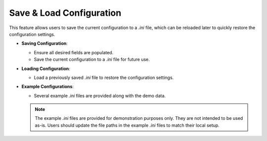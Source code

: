 .. _save_load_config:

Save & Load Configuration
---------------------------

This feature allows users to save the current configuration to a `.ini` file, which can be reloaded later to quickly restore the configuration settings.

- **Saving Configuration**:

  - Ensure all desired fields are populated.
  - Save the current configuration to a `.ini` file for future use.

- **Loading Configuration**:

  - Load a previously saved `.ini` file to restore the configuration settings.

- **Example Configurations**:

  - Several example `.ini` files are provided along with the demo data.

  .. note:: 
    The example `.ini` files are provided for demonstration purposes only. They are not intended to be used as-is. Users should update the file paths in the example `.ini` files to match their local setup.

.. figure:: ../media/SEAT_input_complete_eg.webp
   :scale: 80%
   :alt: Save & Load Configuration Example
